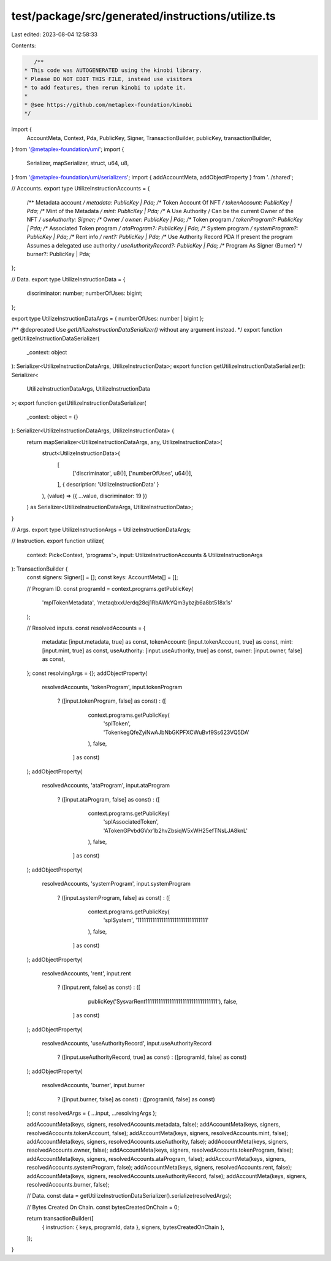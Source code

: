test/package/src/generated/instructions/utilize.ts
==================================================

Last edited: 2023-08-04 12:58:33

Contents:

.. code-block:: ts

    /**
 * This code was AUTOGENERATED using the kinobi library.
 * Please DO NOT EDIT THIS FILE, instead use visitors
 * to add features, then rerun kinobi to update it.
 *
 * @see https://github.com/metaplex-foundation/kinobi
 */

import {
  AccountMeta,
  Context,
  Pda,
  PublicKey,
  Signer,
  TransactionBuilder,
  publicKey,
  transactionBuilder,
} from '@metaplex-foundation/umi';
import {
  Serializer,
  mapSerializer,
  struct,
  u64,
  u8,
} from '@metaplex-foundation/umi/serializers';
import { addAccountMeta, addObjectProperty } from '../shared';

// Accounts.
export type UtilizeInstructionAccounts = {
  /** Metadata account */
  metadata: PublicKey | Pda;
  /** Token Account Of NFT */
  tokenAccount: PublicKey | Pda;
  /** Mint of the Metadata */
  mint: PublicKey | Pda;
  /** A Use Authority / Can be the current Owner of the NFT */
  useAuthority: Signer;
  /** Owner */
  owner: PublicKey | Pda;
  /** Token program */
  tokenProgram?: PublicKey | Pda;
  /** Associated Token program */
  ataProgram?: PublicKey | Pda;
  /** System program */
  systemProgram?: PublicKey | Pda;
  /** Rent info */
  rent?: PublicKey | Pda;
  /** Use Authority Record PDA If present the program Assumes a delegated use authority */
  useAuthorityRecord?: PublicKey | Pda;
  /** Program As Signer (Burner) */
  burner?: PublicKey | Pda;
};

// Data.
export type UtilizeInstructionData = {
  discriminator: number;
  numberOfUses: bigint;
};

export type UtilizeInstructionDataArgs = { numberOfUses: number | bigint };

/** @deprecated Use `getUtilizeInstructionDataSerializer()` without any argument instead. */
export function getUtilizeInstructionDataSerializer(
  _context: object
): Serializer<UtilizeInstructionDataArgs, UtilizeInstructionData>;
export function getUtilizeInstructionDataSerializer(): Serializer<
  UtilizeInstructionDataArgs,
  UtilizeInstructionData
>;
export function getUtilizeInstructionDataSerializer(
  _context: object = {}
): Serializer<UtilizeInstructionDataArgs, UtilizeInstructionData> {
  return mapSerializer<UtilizeInstructionDataArgs, any, UtilizeInstructionData>(
    struct<UtilizeInstructionData>(
      [
        ['discriminator', u8()],
        ['numberOfUses', u64()],
      ],
      { description: 'UtilizeInstructionData' }
    ),
    (value) => ({ ...value, discriminator: 19 })
  ) as Serializer<UtilizeInstructionDataArgs, UtilizeInstructionData>;
}

// Args.
export type UtilizeInstructionArgs = UtilizeInstructionDataArgs;

// Instruction.
export function utilize(
  context: Pick<Context, 'programs'>,
  input: UtilizeInstructionAccounts & UtilizeInstructionArgs
): TransactionBuilder {
  const signers: Signer[] = [];
  const keys: AccountMeta[] = [];

  // Program ID.
  const programId = context.programs.getPublicKey(
    'mplTokenMetadata',
    'metaqbxxUerdq28cj1RbAWkYQm3ybzjb6a8bt518x1s'
  );

  // Resolved inputs.
  const resolvedAccounts = {
    metadata: [input.metadata, true] as const,
    tokenAccount: [input.tokenAccount, true] as const,
    mint: [input.mint, true] as const,
    useAuthority: [input.useAuthority, true] as const,
    owner: [input.owner, false] as const,
  };
  const resolvingArgs = {};
  addObjectProperty(
    resolvedAccounts,
    'tokenProgram',
    input.tokenProgram
      ? ([input.tokenProgram, false] as const)
      : ([
          context.programs.getPublicKey(
            'splToken',
            'TokenkegQfeZyiNwAJbNbGKPFXCWuBvf9Ss623VQ5DA'
          ),
          false,
        ] as const)
  );
  addObjectProperty(
    resolvedAccounts,
    'ataProgram',
    input.ataProgram
      ? ([input.ataProgram, false] as const)
      : ([
          context.programs.getPublicKey(
            'splAssociatedToken',
            'ATokenGPvbdGVxr1b2hvZbsiqW5xWH25efTNsLJA8knL'
          ),
          false,
        ] as const)
  );
  addObjectProperty(
    resolvedAccounts,
    'systemProgram',
    input.systemProgram
      ? ([input.systemProgram, false] as const)
      : ([
          context.programs.getPublicKey(
            'splSystem',
            '11111111111111111111111111111111'
          ),
          false,
        ] as const)
  );
  addObjectProperty(
    resolvedAccounts,
    'rent',
    input.rent
      ? ([input.rent, false] as const)
      : ([
          publicKey('SysvarRent111111111111111111111111111111111'),
          false,
        ] as const)
  );
  addObjectProperty(
    resolvedAccounts,
    'useAuthorityRecord',
    input.useAuthorityRecord
      ? ([input.useAuthorityRecord, true] as const)
      : ([programId, false] as const)
  );
  addObjectProperty(
    resolvedAccounts,
    'burner',
    input.burner
      ? ([input.burner, false] as const)
      : ([programId, false] as const)
  );
  const resolvedArgs = { ...input, ...resolvingArgs };

  addAccountMeta(keys, signers, resolvedAccounts.metadata, false);
  addAccountMeta(keys, signers, resolvedAccounts.tokenAccount, false);
  addAccountMeta(keys, signers, resolvedAccounts.mint, false);
  addAccountMeta(keys, signers, resolvedAccounts.useAuthority, false);
  addAccountMeta(keys, signers, resolvedAccounts.owner, false);
  addAccountMeta(keys, signers, resolvedAccounts.tokenProgram, false);
  addAccountMeta(keys, signers, resolvedAccounts.ataProgram, false);
  addAccountMeta(keys, signers, resolvedAccounts.systemProgram, false);
  addAccountMeta(keys, signers, resolvedAccounts.rent, false);
  addAccountMeta(keys, signers, resolvedAccounts.useAuthorityRecord, false);
  addAccountMeta(keys, signers, resolvedAccounts.burner, false);

  // Data.
  const data = getUtilizeInstructionDataSerializer().serialize(resolvedArgs);

  // Bytes Created On Chain.
  const bytesCreatedOnChain = 0;

  return transactionBuilder([
    { instruction: { keys, programId, data }, signers, bytesCreatedOnChain },
  ]);
}


